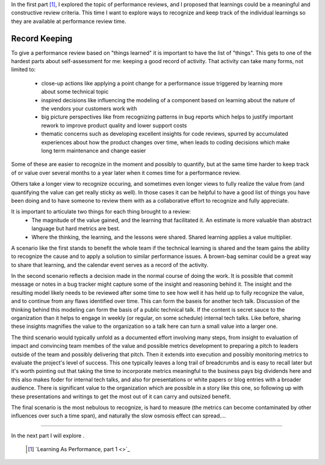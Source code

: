 .. title: Learning As Performance, part 2
.. slug: learning-as-performance-2
.. date: 2017-02-17 17:09:03 UTC-08:00
.. tags: performance_management, thinkings
.. category: code
.. link:
.. description:
.. type: text

In the first part [1]_, I explored the topic of performance reviews, and I
proposed that learnings could be a meaningful and constructive review criteria.
This time I want to explore ways to recognize and keep track of the individual
learnings so they are available at performance review time.

Record Keeping
--------------

To give a performance review based on "things learned" it is important to have
the list of "things". This gets to one of the hardest parts about
self-assessment for me: keeping a good record of activity. That activity can
take many forms, not limited to:

  - close-up actions like applying a point change for a performance issue
    triggered by learning more about some technical topic
  - inspired decisions like influencing the modeling of a component based on
    learning about the nature of the vendors your customers work with
  - big picture perspectives like from recognizing patterns in bug reports which
    helps to justify important rework to improve product quality and lower
    support costs
  - thematic concerns such as developing excellent insights for code reviews,
    spurred by accumulated experiences about how the product changes over time,
    when leads to coding decisions which make long term maintenance and change
    easier

Some of these are easier to recognize in the moment and possibly to quantify,
but at the same time harder to keep track of or value over several months to a
year later when it comes time for a performance review.

Others take a longer view to recognize occuring, and sometimes even longer views
to fully realize the value from (and quantifying the value can get really sticky
as well). In those cases it can be helpful to have a good list of things you
have been doing and to have someone to review them with as a collaborative
effort to recognize and fully appreciate.


It is important to articulate two things for each thing brought to a review:
  - The magnitude of the value gained, and the learning that facilitated it. An
    estimate is more valuable than abstract language but hard metrics are best.
  - Where the thinking, the learning, and the lessons were shared. Shared
    learning applies a value multiplier.

A scenario like the first stands to benefit the whole team if the technical
learning is shared and the team gains the ability to recognize the cause and to
apply a solution to similar performance issues. A brown-bag seminar could be a
great way to share that learning, and the calendar event serves as a record of
the activity.

In the second scenario reflects a decision made in the normal course of doing
the work. It is possible that commit message or notes in a bug tracker might
capture some of the insight and reasoning behind it. The insight and the
resulting model likely needs to be reviewed after some time to see how well it
has held up to fully recognize the value, and to continue from any flaws
identified over time. This can form the baseis for another tech talk. Discussion
of the thinking behind this modeling can form the basis of a public technical
talk. If the content is secret sauce to the organization than it helps to engage
in weekly (or regular, on some schedule) internal tech talks. Like before,
sharing these insights magnifies the value to the organization so a talk here
can turn a small value into a larger one.

The third scenario would typically unfold as a documented effort involving many
steps, from insight to evaluation of impact and convincing team membes of the
value and possible metrics development to preparing a pitch to leaders outside
of the team and possibly delivering that pitch. Then it extends into execution
and possibly monitoring metrics to evaluate the project's level of success. This
one typically leaves a long trail of breadcrumbs and is easy to recall later but
it's worth pointing out that taking the time to incorporate metrics meaningful
to the business pays big dividends here and this also makes foder for internal
tech talks, and also for presentations or white papers or blog entries with a
broader audience. There is significant value to the organization which are
possible in a story like this one, so following up with these presentations and
writings to get the most out of it can carry and outsized benefit.

The final scenario is the most nebulous to recognize, is hard to measure (the
metrics can become contaminated by other influences over such a time span), and
naturally the slow osmosis effect can spread....

-----

In the next part I will explore .

  .. [1] `Learning As Performance, part 1
    <>`_
